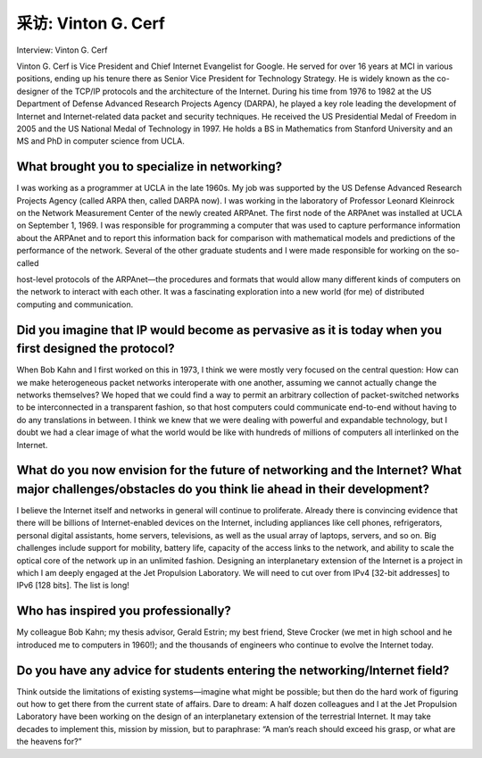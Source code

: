 



采访: Vinton G. Cerf
===================================

Interview: Vinton G. Cerf


.. tab:: 中文

.. tab:: 英文

Vinton G. Cerf is Vice President and Chief Internet Evangelist for Google. He served for over 16 years at MCI in various positions, ending up his tenure there as Senior Vice President for Technology Strategy. He is widely known as the co-designer of the TCP/IP protocols and the architecture of the Internet. During his time from 1976 to 1982 at the US Department of Defense Advanced Research Projects Agency (DARPA), he played a key role leading the development of Internet and Internet-related data packet and security techniques. He received the US Presidential Medal of Freedom in 2005 and the US National Medal of Technology in 1997. He holds a BS in Mathematics from Stanford University and an MS and PhD in computer science from UCLA.

.. figure:: ../img/419-0.png

What brought you to specialize in networking?
------------------------------------------------

I was working as a programmer at UCLA in the late 1960s. My job was supported by the US Defense Advanced Research Projects Agency (called ARPA then, called DARPA now). I was working in the laboratory of Professor Leonard Kleinrock on the Network Measurement Center of the newly created ARPAnet. The first node of the ARPAnet was installed at UCLA on September 1, 1969. I was responsible for programming a computer that was used to capture performance information about the ARPAnet and to report this information back for comparison with mathematical models and predictions of the performance of the network.
Several of the other graduate students and I were made responsible for working on the so-called
  
host-level protocols of the ARPAnet—the procedures and formats that would allow many different kinds of computers on the network to interact with each other. It was a fascinating exploration into a new world (for me) of distributed computing and communication.

Did you imagine that IP would become as pervasive as it is today when you first designed the protocol?
---------------------------------------------------------------------------------------------------------

When Bob Kahn and I first worked on this in 1973, I think we were mostly very focused on the central question: How can we make heterogeneous packet networks interoperate with one another, assuming we cannot actually change the networks themselves? We hoped that we could find a way to permit an arbitrary collection of packet-switched networks to be interconnected in a transparent fashion, so that host computers could communicate end-to-end without having to do any translations in between. I think we knew that we were dealing with powerful and expandable technology, but I doubt we had a clear image of what the world would be like with hundreds of millions of computers all interlinked on the Internet.

What do you now envision for the future of networking and the Internet? What major challenges/obstacles do you think lie ahead in their development?
-------------------------------------------------------------------------------------------------------------------------------------------------------

I believe the Internet itself and networks in general will continue to proliferate. Already there is convincing evidence that there will be billions of Internet-enabled devices on the Internet, including appliances like cell phones, refrigerators, personal digital assistants, home servers, televisions, as well as the usual array of laptops, servers, and so on. Big challenges include support for mobility, battery life, capacity of the access links to the network, and ability to scale the optical core of the network up in an unlimited fashion. Designing an interplanetary extension of the Internet is a project in which I am deeply engaged at the Jet Propulsion Laboratory. We will need to cut over from IPv4 [32-bit addresses] to IPv6 [128 bits]. The list is long!

Who has inspired you professionally?
------------------------------------------------

My colleague Bob Kahn; my thesis advisor, Gerald Estrin; my best friend, Steve Crocker (we met in high school and he introduced me to computers in 1960!); and the thousands of engineers who continue to evolve the Internet today.

Do you have any advice for students entering the networking/Internet field?
-------------------------------------------------------------------------------

Think outside the limitations of existing systems—imagine what might be possible; but then do the hard work of figuring out how to get there from the current state of affairs. Dare to dream: A half dozen colleagues and I at the Jet Propulsion Laboratory have been working on the design of an interplanetary extension of the terrestrial Internet. It may take decades to implement this, mission by mission, but to paraphrase: “A man’s reach should exceed his grasp, or what are the heavens for?”